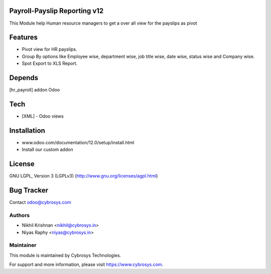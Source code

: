 Payroll-Payslip Reporting v12
=============================

This Module help Human resource managers to get a over all view for the payslips as pivot


Features
========

* Pivot view for HR payslips.
* Group By options like Employee wise, department wise, job title wise, date wise, status wise and Company wise.
* Spot Export to XLS Report.


Depends
=======
[hr_payroll] addon Odoo


Tech
====
* [XML] - Odoo views


Installation
============
- www.odoo.com/documentation/12.0/setup/install.html
- Install our custom addon


License
=======
GNU LGPL, Version 3 (LGPLv3)
(http://www.gnu.org/licenses/agpl.html)


Bug Tracker
===========

Contact odoo@cybrosys.com


Authors
-------
* Nikhil Krishnan <nikhil@cybrosys.in>
* Niyas Raphy <niyas@cybrosys.in>

Maintainer
----------

This module is maintained by Cybrosys Technologies.

For support and more information, please visit https://www.cybrosys.com.